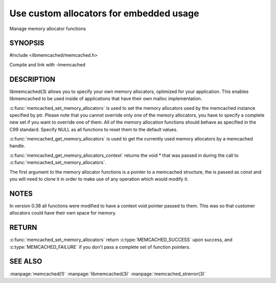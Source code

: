 ========================================
Use custom allocators for embedded usage
========================================

.. index:: object: memcached_st

Manage memory allocator functions

--------
SYNOPSIS
--------


#include <libmemcached/memcached.h>

.. c:function:: memcached_return_t memcached_set_memory_allocators (memcached_st *ptr, memcached_malloc_fn mem_malloc, memcached_free_fn mem_free, memcached_realloc_fn mem_realloc, memcached_calloc_fn mem_calloc, void *context)

.. c:function:: void memcached_get_memory_allocators (memcached_st *ptr, memcached_malloc_fn *mem_malloc, memcached_free_fn *mem_free, memcached_realloc_fn *mem_realloc, memcached_calloc_fn *mem_calloc)

.. c:function:: void * memcached_get_memory_allocators_context(const memcached_st *ptr)

.. c:function:: void * (*memcached_malloc_fn) (memcached_st *ptr, const size_t size, void *context)

.. c:function:: void * (*memcached_realloc_fn) (memcached_st *ptr, void *mem, const size_t size, void *context)

.. c:function:: void (*memcached_free_fn) (memcached_st *ptr, void *mem, void *context)

.. c:function:: void * (*memcached_calloc_fn) (memcached_st *ptr, size_t nelem, const size_t elsize, void *context)

Compile and link with -lmemcached



-----------
DESCRIPTION
-----------


libmemcached(3) allows you to specify your own memory allocators, optimized
for your application. This enables libmemcached to be used inside of applications that have their own malloc implementation.

:c:func:`memcached_set_memory_allocators` is used to set the memory 
allocators used by the memcached instance specified by ptr. Please note that 
you cannot override only one of the memory allocators, you have to specify a 
complete new set if you want to override one of them. All of the memory 
allocation functions should behave as specified in the C99 standard. Specify 
NULL as all functions to reset them to the default values.

:c:func:`memcached_get_memory_allocators` is used to get the currently used 
memory allocators by a memcached handle.

:c:func:`memcached_get_memory_allocators_context` returns the void \* that 
was passed in during the call to :c:func:`memcached_set_memory_allocators`.

The first argument to the memory allocator functions is a pointer to a
memcached structure, the is passed as const and you will need to clone
it in order to make use of any operation which would modify it.


-----
NOTES
-----


In version 0.38 all functions were modified to have a context void pointer
passed to them. This was so that customer allocators could have their
own space for memory.


------
RETURN
------


:c:func:`memcached_set_memory_allocators` return :c:type:`MEMCACHED_SUCCESS` 
upon success, and :c:type:`MEMCACHED_FAILURE` if you don't pass a complete set 
of function pointers.


--------
SEE ALSO
--------

:manpage:`memcached(1)` :manpage:`libmemcached(3)` :manpage:`memcached_strerror(3)`
